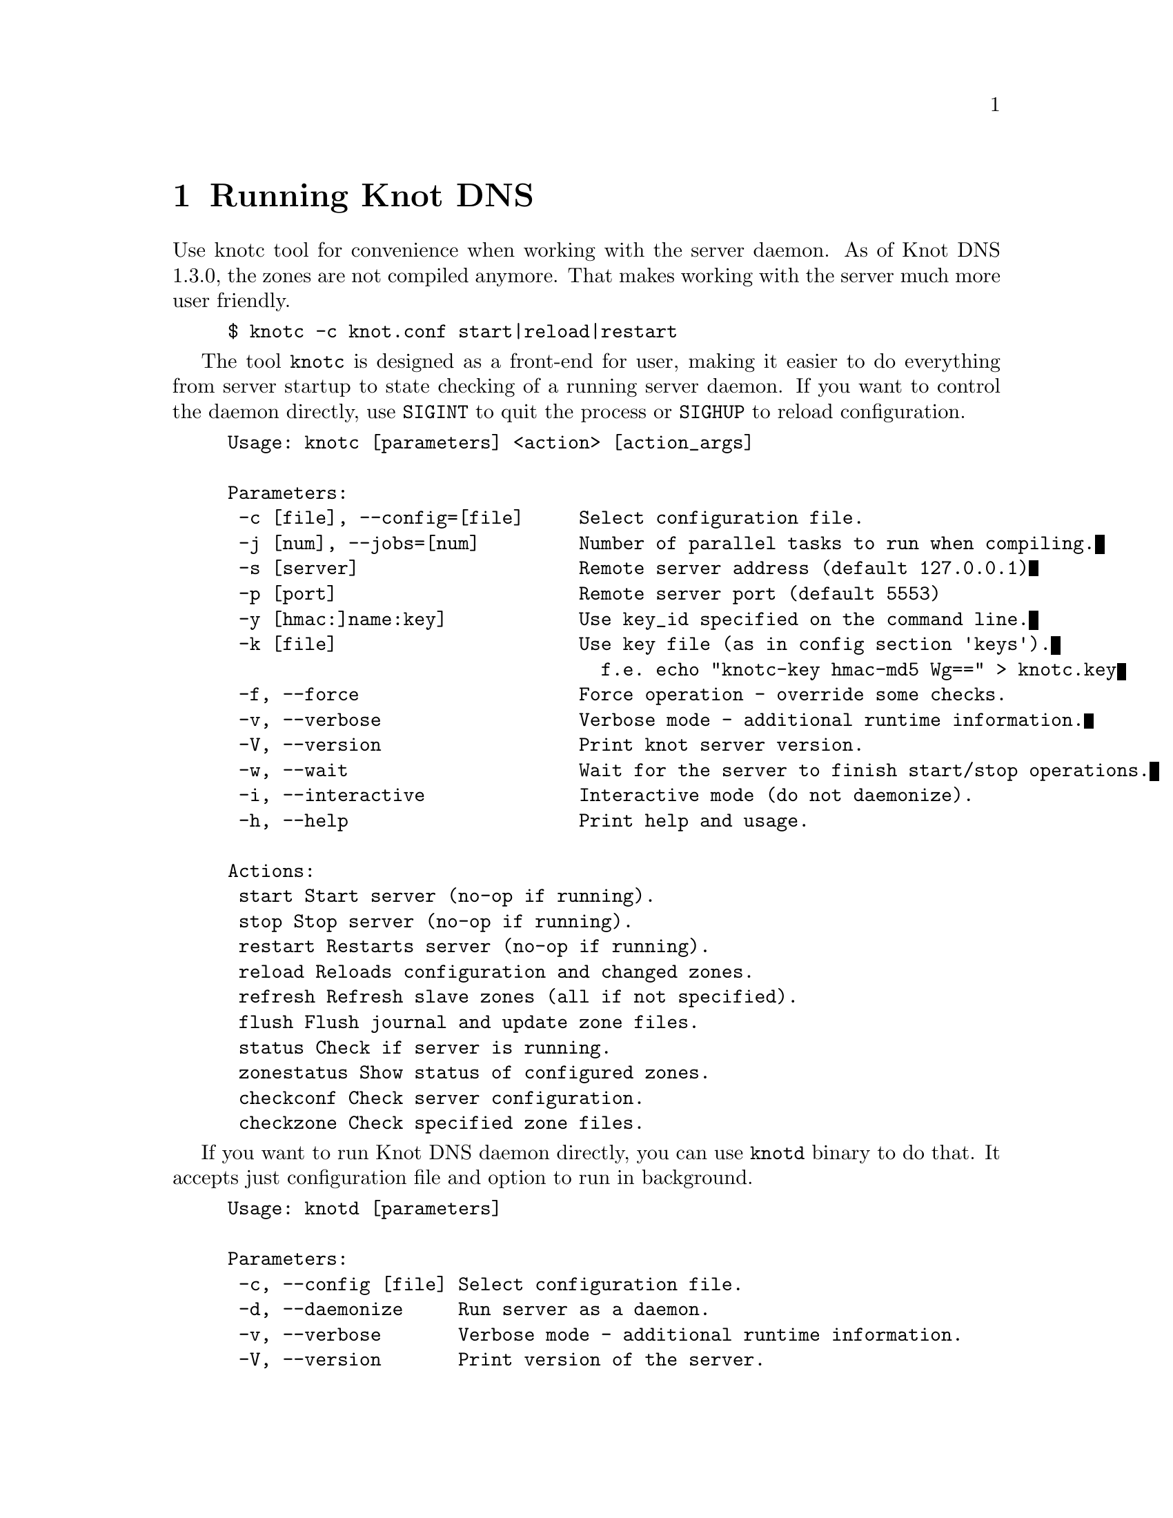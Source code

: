 @node Running Knot DNS, Troubleshooting, Knot DNS Configuration, Top
@chapter Running Knot DNS

@menu
* Running a slave server::
* Running a master server::
* Controlling running daemon::
@end menu

Use knotc tool for convenience when working with the server daemon.
As of Knot DNS 1.3.0, the zones are not compiled anymore. That makes working
with the server much more user friendly.
@example
$ knotc -c knot.conf start|reload|restart
@end example

The tool @code{knotc} is designed as a front-end for user, making it easier
to do everything from server startup to state checking of a running server daemon.
If you want to control the daemon directly, use @code{SIGINT} to quit the process or @code{SIGHUP} to reload configuration.

@example
Usage: knotc [parameters] <action> [action_args]

Parameters:
 -c [file], --config=[file]     Select configuration file.
 -j [num], --jobs=[num]         Number of parallel tasks to run when compiling.
 -s [server]                    Remote server address (default 127.0.0.1)
 -p [port]                      Remote server port (default 5553)
 -y [hmac:]name:key]            Use key_id specified on the command line.
 -k [file]                      Use key file (as in config section 'keys').
                                  f.e. echo "knotc-key hmac-md5 Wg==" > knotc.key
 -f, --force                    Force operation - override some checks.
 -v, --verbose                  Verbose mode - additional runtime information.
 -V, --version                  Print knot server version.
 -w, --wait                     Wait for the server to finish start/stop operations.
 -i, --interactive              Interactive mode (do not daemonize).
 -h, --help                     Print help and usage.

Actions:
 start				Start server (no-op if running).
 stop				Stop server (no-op if running).
 restart			Restarts server (no-op if running).
 reload				Reloads configuration and changed zones.
 refresh			Refresh slave zones (all if not specified).
 flush				Flush journal and update zone files.
 status				Check if server is running.
 zonestatus			Show status of configured zones.
 checkconf			Check server configuration.
 checkzone			Check specified zone files.
@end example

If you want to run Knot DNS daemon directly, you can use @code{knotd} binary
to do that. It accepts just configuration file and option to run in background.
@example
Usage: knotd [parameters]

Parameters:
 -c, --config [file] Select configuration file.
 -d, --daemonize     Run server as a daemon.
 -v, --verbose       Verbose mode - additional runtime information.
 -V, --version       Print version of the server.
 -h, --help          Print help and usage.
@end example

Also, the server needs to create several files in order to run properly.
All files are placed in the directory described by @code{storage} (@pxref{storage}).
PID file can be placed elsewhere using the @code{pidfile} statement (@pxref{pidfile}).
Slave zones with relative path specified will be placed in the @code{storage} as well.
@itemize @bullet
@item
@emph{Journal files} - each zone has a journal file to store differences for IXFR and
dynamic updates. Journal for zone @code{example.com} will be
placed in @file{STORAGE/example.com.diff.db}.
@item
@emph{PID file} - unless specified differently by the @code{pidfile}, it will be placed
in the @file{STORAGE/knot.pid}.
@end itemize

@node Running a slave server
@section Running a slave server

Running the server as a slave is very straightforward as you usually bootstrap
zones over AXFR and thus avoid any manual zone compilation.
In contrast to AXFR, when the incremental transfer finishes, it stores the differences in a journal file
and doesn't update the zone file immediately.
There is a timer that checks periodically for new differences and
updates the zone file. You can configure this timer
with the @code{zonefile-sync} statement in @code{zones} (@pxref{zones}).

There are two ways to start the server - directly or with the @code{knotc} controller tool.
First, let us start it directly. If you do not pass any configuration, it will try to
search configuration in default path that is @code{SYSCONFDIR/knot.conf}. The @code{SYSCONFDIR}
depends on what you passed to the @code{./configure}, usually @code{/etc}.

@example
$ knotc -c slave.conf checkconf # check configuration
$ knotd -c slave.conf
@end example

However to start it as a daemon, @code{knotc} tool should be used.
The @code{knotc} tool accepts parameter @code{-w} to wait until the requested operation finishes.
When the action is "start" for example, it waits until the server starts to serve zones.
@example
$ knotc -w -c slave.conf start # start the daemon
$ knotc -c slave.conf stop # stop the daemon
@end example

When the server is running, you can control the daemon, see @ref{Controlling running daemon}.

@node Running a master server
@section Running a master server

If you want to just check the zone files first before starting,
you can use @code{knotc checkzone} action.
@example
$ knotc -c master.conf checkzone example.com
@end example

Starting and stopping the daemon is the same as with the slave server in the previous section.
@example
$ knotc -w -c master.conf start
@end example

@node Controlling running daemon
@section Controlling running daemon

Knot DNS was designed to allow server reconfiguration on-the-fly without interrupting
its operation. Thus it is possible to change both configuration and zone files and
also add or remove zones without restarting the server. This can be done with the
@code{knotc reload} action.

@example
$ knotc -c master.conf reload  # reconfigure and load updated zones
@end example

If you want @emph{IXFR-out} differences created from changes you make to a zone file, enable @ref{ixfr-from-differences}
in @code{zones} statement, then reload your server as seen above.
If @emph{SOA}'s @emph{serial} is not changed no differences will be created. Please note
that this feature is in @emph{experimental} stage and should be used with care.
If you encounter a bug using this feature, please send it to Knot developers (@pxref{Submitting a bugreport}).

You can also choose to tear-down the server fully and restart with the @code{knotc restart} action.
Note that some actions like start, stop and restart cannot be done remotely.
@example
$ knotc -c master.conf running # check if running
$ knotc -c master.conf restart # fully restart
@end example

If you want to force refresh the slave zones, you can do this with the @code{knotc refresh} action.
@example
$ knotc -c slave.conf refresh
@end example

For a complete list of actions refer to @code{knotc --help} command output.
